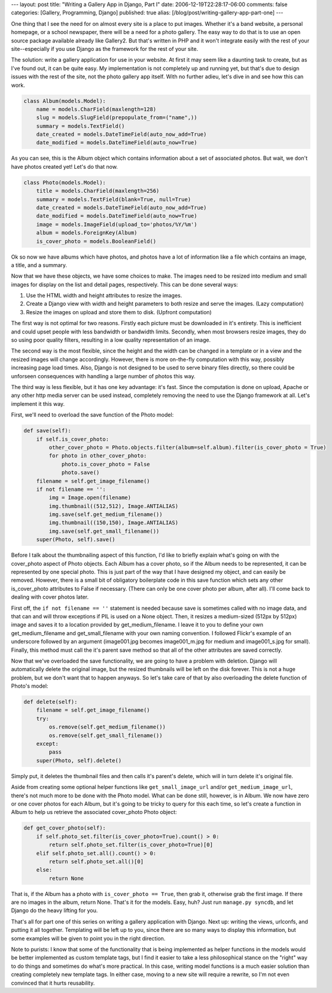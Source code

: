 ---
layout: post
title: "Writing a Gallery App in Django, Part I"
date: 2006-12-19T22:28:17-06:00
comments: false
categories: [Gallery, Programming, Django]
published: true
alias: [/blog/post/writing-gallery-app-part-one]
---

One thing that I see the need for on almost every site is a place to put images.  Whether it's a band website, a personal homepage, or a school newspaper, there will be a need for a photo gallery.  The easy way to do that is to use an open source package available already like Gallery2.  But that's written in PHP and it won't integrate easily with the rest of your site--especially if you use Django as the framework for the rest of your site.

The solution: write a gallery application for use in your website.  At first it may seem like a daunting task to create, but as I've found out, it can be quite easy.  My implementation is not completely up and running yet, but that's due to design issues with the rest of the site, not the photo gallery app itself.  With no further adieu, let's dive in and see how this can work.

.. code-block:: python

    class Album(models.Model):
        name = models.CharField(maxlength=128)
        slug = models.SlugField(prepopulate_from=("name",))
        summary = models.TextField()
        date_created = models.DateTimeField(auto_now_add=True)
        date_modified = models.DateTimeField(auto_now=True)

As you can see, this is the Album object which contains information about a set of associated photos.  But wait, we don't have photos created yet!  Let's do that now.

.. code-block:: python

    class Photo(models.Model):
        title = models.CharField(maxlength=256)
        summary = models.TextField(blank=True, null=True)
        date_created = models.DateTimeField(auto_now_add=True)
        date_modified = models.DateTimeField(auto_now=True)
        image = models.ImageField(upload_to='photos/%Y/%m')
        album = models.ForeignKey(Album)
        is_cover_photo = models.BooleanField()

Ok so now we have albums which have photos, and photos have a lot of information like a file which contains an image, a title, and a summary.

Now that we have these objects, we have some choices to make.  The images need to be resized into medium and small images for display on the list and detail pages, respectively.  This can be done several ways:

1. Use the HTML width and height attributes to resize the images.
2. Create a Django view with width and height parameters to both resize and serve the images.  (Lazy computation)
3. Resize the images on upload and store them to disk.  (Upfront computation)

The first way is not optimal for two reasons.  Firstly each picture must be downloaded in it's entirety.  This is inefficient and could upset people with less bandwidth or bandwidth limits.  Secondly, when most browsers resize images, they do so using poor quality filters, resulting in a low quality representation of an image.

The second way is the most flexible, since the height and the width can be changed in a template or in a view and the resized images will change accordingly.  However, there is more on-the-fly computation with this way, possibly increasing page load times.  Also, Django is not designed to be used to serve binary files directly, so there could be unforseen consequences with handling a large number of photos this way.

The third way is less flexible, but it has one key advantage: it's fast.  Since the computation is done on upload, Apache or any other http media server can be used instead, completely removing the need to use the Django framework at all.  Let's implement it this way.

First, we'll need to overload the save function of the Photo model:

.. code-block:: python

    def save(self):
        if self.is_cover_photo:
            other_cover_photo = Photo.objects.filter(album=self.album).filter(is_cover_photo = True)
            for photo in other_cover_photo:
                photo.is_cover_photo = False
                photo.save()
        filename = self.get_image_filename()
        if not filename == '':
            img = Image.open(filename)
            img.thumbnail((512,512), Image.ANTIALIAS)
            img.save(self.get_medium_filename())
            img.thumbnail((150,150), Image.ANTIALIAS)
            img.save(self.get_small_filename())
        super(Photo, self).save()

Before I talk about the thumbnailing aspect of this function, I'd like to briefly explain what's going on with the cover_photo aspect of Photo objects.  Each Album has a cover photo, so if the Album needs to be represented, it can be represented by one special photo.  This is just part of the way that I have designed my object, and can easily be removed.  However, there is a small bit of obligatory boilerplate code in this save function which sets any other is_cover_photo attributes to False if necessary.  (There can only be one cover photo per album, after all).  I'll come back to dealing with cover photos later.

First off, the ``if not filename == ''`` statement is needed because save is sometimes called with no image data, and that can and will throw exceptions if PIL is used on a None object.  Then, it resizes a medium-sized (512px by 512px) image and saves it to a location provided by get_medium_filename.  I leave it to you to define your own get_medium_filename and get_small_filename with your own naming convention.  I followed Flickr's example of an underscore followed by an argument (image001.jpg becomes image001_m.jpg for medium and image001_s.jpg for small).  Finally, this method must call the it's parent save method so that all of the other attributes are saved correctly.

Now that we've overloaded the save functionality, we are going to have a problem with deletion.  Django will automatically delete the original image, but the resized thumbnails will be left on the disk forever.  This is not a huge problem, but we don't want that to happen anyways.  So let's take care of that by also overloading the delete function of Photo's model:

.. code-block:: python

    def delete(self):
        filename = self.get_image_filename()
        try:
            os.remove(self.get_medium_filename())
            os.remove(self.get_small_filename())
        except:
            pass
        super(Photo, self).delete()

Simply put, it deletes the thumbnail files and then calls it's parent's delete, which will in turn delete it's original file.

Aside from creating some optional helper functions like ``get_small_image_url`` and/or ``get_medium_image_url``, there's not much more to be done with the Photo model.  What can be done still, however, is in Album.  We now have zero or one cover photos for each Album, but it's going to be tricky to query for this each time, so let's create a function in Album to help us retrieve the associated cover_photo Photo object:

.. code-block:: python

    def get_cover_photo(self):
        if self.photo_set.filter(is_cover_photo=True).count() > 0:
            return self.photo_set.filter(is_cover_photo=True)[0]
        elif self.photo_set.all().count() > 0:
            return self.photo_set.all()[0]
        else:
            return None

That is, if the Album has a photo with ``is_cover_photo == True``, then grab it, otherwise grab the first image.  If there are no images in the album, return None.  That's it for the models.  Easy, huh?  Just run ``manage.py syncdb``, and let Django do the heavy lifting for you.

That's all for part one of this series on writing a gallery application with Django.  Next up: writing the views, urlconfs, and putting it all together.  Templating will be left up to you, since there are so many ways to display this information, but some examples will be given to point you in the right direction.

Note to purists:  I know that some of the functionality that is being implemented as helper functions in the models would be better implemented as custom template tags, but I find it easier to take a less philosophical stance on the "right" way to do things and sometimes do what's more practical.  In this case, writing model functions is a much easier solution than creating completely new template tags.  In either case, moving to a new site will require a rewrite, so I'm not even convinced that it hurts reusability.